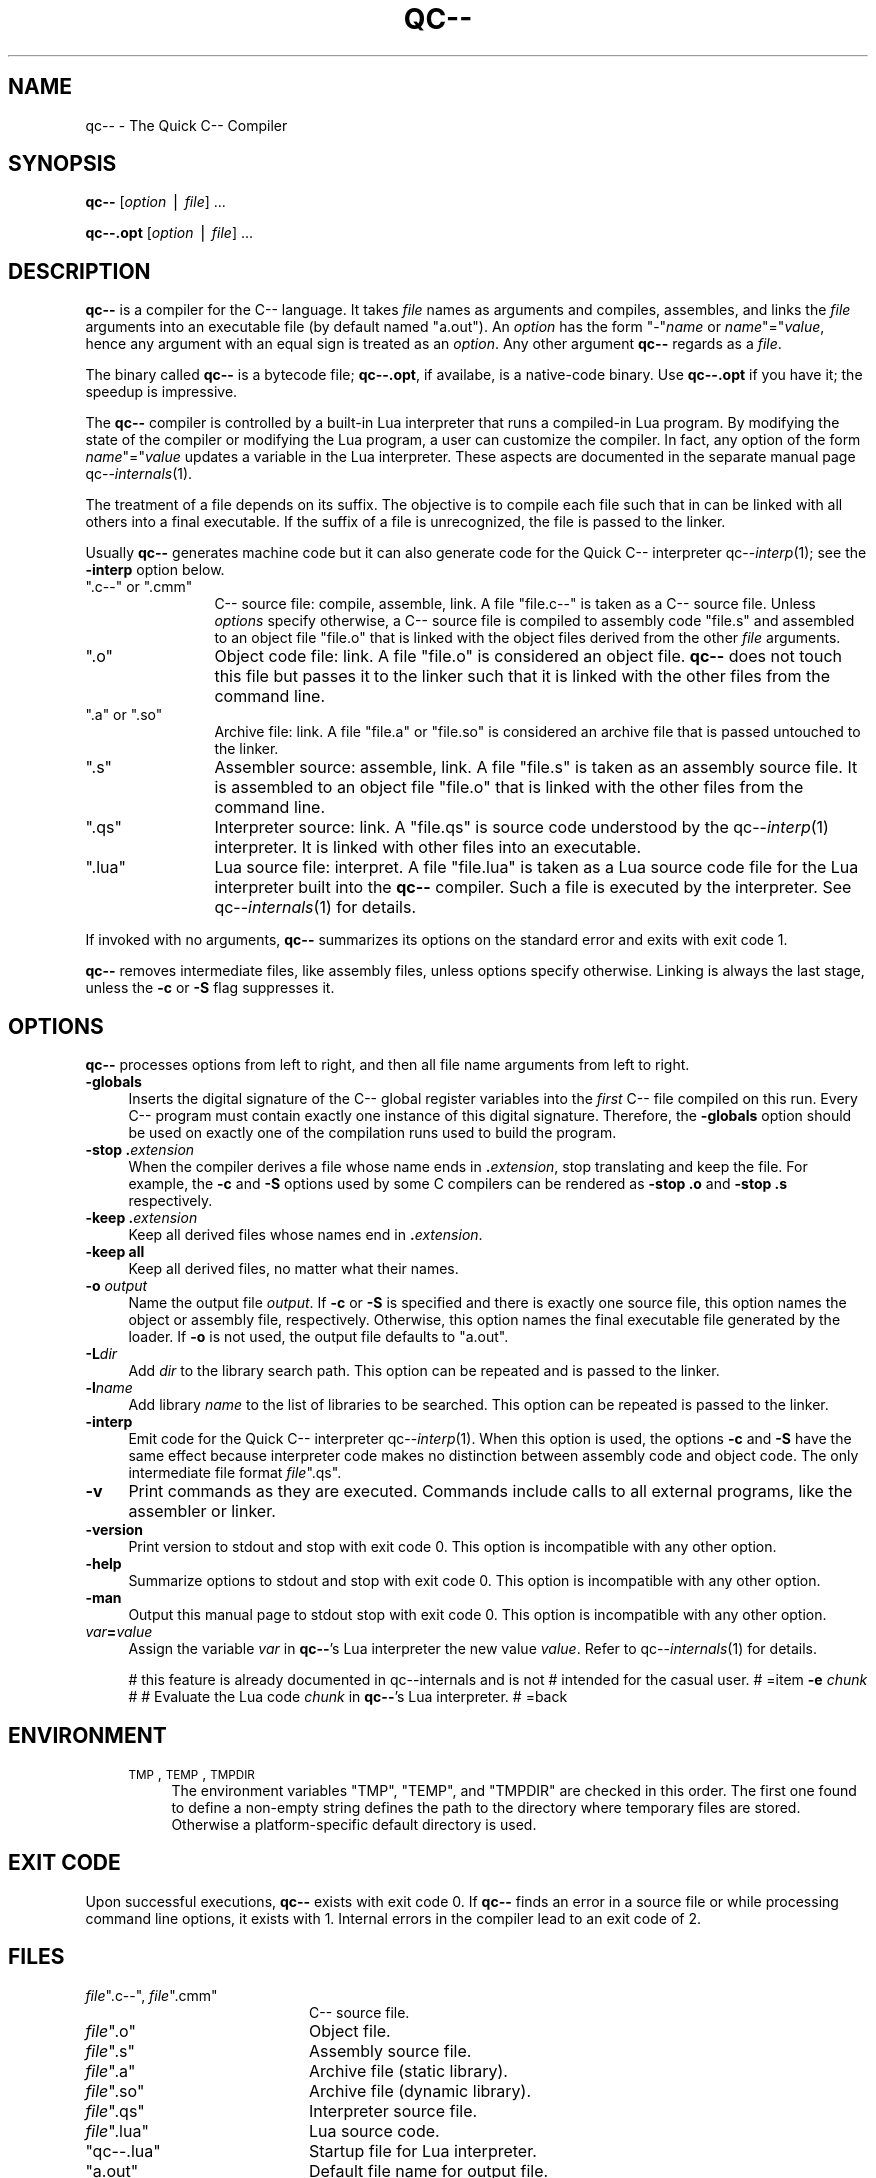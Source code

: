 .\" Automatically generated by Pod::Man v1.37, Pod::Parser v1.14
.\"
.\" Standard preamble:
.\" ========================================================================
.de Sh \" Subsection heading
.br
.if t .Sp
.ne 5
.PP
\fB\\$1\fR
.PP
..
.de Sp \" Vertical space (when we can't use .PP)
.if t .sp .5v
.if n .sp
..
.de Vb \" Begin verbatim text
.ft CW
.nf
.ne \\$1
..
.de Ve \" End verbatim text
.ft R
.fi
..
.\" Set up some character translations and predefined strings.  \*(-- will
.\" give an unbreakable dash, \*(PI will give pi, \*(L" will give a left
.\" double quote, and \*(R" will give a right double quote.  | will give a
.\" real vertical bar.  \*(C+ will give a nicer C++.  Capital omega is used to
.\" do unbreakable dashes and therefore won't be available.  \*(C` and \*(C'
.\" expand to `' in nroff, nothing in troff, for use with C<>.
.tr \(*W-|\(bv\*(Tr
.ds C+ C\v'-.1v'\h'-1p'\s-2+\h'-1p'+\s0\v'.1v'\h'-1p'
.ie n \{\
.    ds -- \(*W-
.    ds PI pi
.    if (\n(.H=4u)&(1m=24u) .ds -- \(*W\h'-12u'\(*W\h'-12u'-\" diablo 10 pitch
.    if (\n(.H=4u)&(1m=20u) .ds -- \(*W\h'-12u'\(*W\h'-8u'-\"  diablo 12 pitch
.    ds L" ""
.    ds R" ""
.    ds C` ""
.    ds C' ""
'br\}
.el\{\
.    ds -- \|\(em\|
.    ds PI \(*p
.    ds L" ``
.    ds R" ''
'br\}
.\"
.\" If the F register is turned on, we'll generate index entries on stderr for
.\" titles (.TH), headers (.SH), subsections (.Sh), items (.Ip), and index
.\" entries marked with X<> in POD.  Of course, you'll have to process the
.\" output yourself in some meaningful fashion.
.if \nF \{\
.    de IX
.    tm Index:\\$1\t\\n%\t"\\$2"
..
.    nr % 0
.    rr F
.\}
.\"
.\" For nroff, turn off justification.  Always turn off hyphenation; it makes
.\" way too many mistakes in technical documents.
.hy 0
.if n .na
.\"
.\" Accent mark definitions (@(#)ms.acc 1.5 88/02/08 SMI; from UCB 4.2).
.\" Fear.  Run.  Save yourself.  No user-serviceable parts.
.    \" fudge factors for nroff and troff
.if n \{\
.    ds #H 0
.    ds #V .8m
.    ds #F .3m
.    ds #[ \f1
.    ds #] \fP
.\}
.if t \{\
.    ds #H ((1u-(\\\\n(.fu%2u))*.13m)
.    ds #V .6m
.    ds #F 0
.    ds #[ \&
.    ds #] \&
.\}
.    \" simple accents for nroff and troff
.if n \{\
.    ds ' \&
.    ds ` \&
.    ds ^ \&
.    ds , \&
.    ds ~ ~
.    ds /
.\}
.if t \{\
.    ds ' \\k:\h'-(\\n(.wu*8/10-\*(#H)'\'\h"|\\n:u"
.    ds ` \\k:\h'-(\\n(.wu*8/10-\*(#H)'\`\h'|\\n:u'
.    ds ^ \\k:\h'-(\\n(.wu*10/11-\*(#H)'^\h'|\\n:u'
.    ds , \\k:\h'-(\\n(.wu*8/10)',\h'|\\n:u'
.    ds ~ \\k:\h'-(\\n(.wu-\*(#H-.1m)'~\h'|\\n:u'
.    ds / \\k:\h'-(\\n(.wu*8/10-\*(#H)'\z\(sl\h'|\\n:u'
.\}
.    \" troff and (daisy-wheel) nroff accents
.ds : \\k:\h'-(\\n(.wu*8/10-\*(#H+.1m+\*(#F)'\v'-\*(#V'\z.\h'.2m+\*(#F'.\h'|\\n:u'\v'\*(#V'
.ds 8 \h'\*(#H'\(*b\h'-\*(#H'
.ds o \\k:\h'-(\\n(.wu+\w'\(de'u-\*(#H)/2u'\v'-.3n'\*(#[\z\(de\v'.3n'\h'|\\n:u'\*(#]
.ds d- \h'\*(#H'\(pd\h'-\w'~'u'\v'-.25m'\f2\(hy\fP\v'.25m'\h'-\*(#H'
.ds D- D\\k:\h'-\w'D'u'\v'-.11m'\z\(hy\v'.11m'\h'|\\n:u'
.ds th \*(#[\v'.3m'\s+1I\s-1\v'-.3m'\h'-(\w'I'u*2/3)'\s-1o\s+1\*(#]
.ds Th \*(#[\s+2I\s-2\h'-\w'I'u*3/5'\v'-.3m'o\v'.3m'\*(#]
.ds ae a\h'-(\w'a'u*4/10)'e
.ds Ae A\h'-(\w'A'u*4/10)'E
.    \" corrections for vroff
.if v .ds ~ \\k:\h'-(\\n(.wu*9/10-\*(#H)'\s-2\u~\d\s+2\h'|\\n:u'
.if v .ds ^ \\k:\h'-(\\n(.wu*10/11-\*(#H)'\v'-.4m'^\v'.4m'\h'|\\n:u'
.    \" for low resolution devices (crt and lpr)
.if \n(.H>23 .if \n(.V>19 \
\{\
.    ds : e
.    ds 8 ss
.    ds o a
.    ds d- d\h'-1'\(ga
.    ds D- D\h'-1'\(hy
.    ds th \o'bp'
.    ds Th \o'LP'
.    ds ae ae
.    ds Ae AE
.\}
.rm #[ #] #H #V #F C
.\" ========================================================================
.\"
.IX Title "QC-- 1"
.TH QC-- 1 "2004-08-03" "Version 20041015" "qc--"
.SH "NAME"
qc\-\- \- The Quick C\-\- Compiler
.SH "SYNOPSIS"
.IX Header "SYNOPSIS"
\&\fBqc\*(--\fR [\fIoption\fR | \fIfile\fR] ...  

\&\fBqc\-\-.opt\fR [\fIoption\fR | \fIfile\fR] ... 
.SH "DESCRIPTION"
.IX Header "DESCRIPTION"
\&\fBqc\*(--\fR is a compiler for the C\*(-- language. It takes \fIfile\fR names as
arguments and compiles, assembles, and links the \fIfile\fR arguments into
an executable file (by default named \f(CW\*(C`a.out\*(C'\fR). An \fIoption\fR has the
form \f(CW\*(C`\-\*(C'\fR\fIname\fR or \fIname\fR\f(CW\*(C`=\*(C'\fR\fIvalue\fR, hence any argument with an
equal sign is treated as an \fIoption\fR.  Any other argument \fBqc\*(--\fR
regards as a \fIfile\fR.  
.PP
The binary called \fBqc\*(--\fR is a bytecode file; 
\&\fBqc\-\-.opt\fR, if availabe, is a native-code binary.
Use \fBqc\-\-.opt\fR if you have it; the speedup is impressive.
.PP
The \fBqc\*(--\fR compiler is controlled by a built-in Lua interpreter that
runs a compiled-in Lua program. By modifying the state of the
compiler or modifying the Lua program, a user can customize the
compiler. In fact, any option of the form \fIname\fR\f(CW\*(C`=\*(C'\fR\fIvalue\fR updates a
variable in the Lua interpreter.  These aspects are documented in the
separate manual page qc\*(--\fIinternals\fR\|(1).
.PP
The treatment of a file depends on its suffix. The objective is to
compile each file such that in can be linked with all others into a
final executable.  If the suffix of a file is unrecognized, the file is
passed to the linker. 
.PP
Usually \fBqc\*(--\fR generates machine code but it can also generate code for
the Quick C\*(-- interpreter qc\*(--\fIinterp\fR\|(1); see the \fB\-interp\fR option
below. 
.ie n .IP """.c\-\-""\fR or \f(CW"".cmm""" 12
.el .IP "\f(CW.c\-\-\fR or \f(CW.cmm\fR" 12
.IX Item ".c-- or .cmm"
C\*(-- source file: compile, assemble, link.  A file \f(CW\*(C`file.c\-\-\*(C'\fR is taken
as a C\*(-- source file. Unless \fIoptions\fR specify otherwise, a C\*(-- source
file is compiled to assembly code \f(CW\*(C`file.s\*(C'\fR and assembled to an object
file \f(CW\*(C`file.o\*(C'\fR that is linked with the object files derived from the
other \fIfile\fR arguments.
.ie n .IP """.o""" 12
.el .IP "\f(CW.o\fR" 12
.IX Item ".o"
Object code file: link.  A file \f(CW\*(C`file.o\*(C'\fR is considered an object file.
\&\fBqc\*(--\fR does not touch this file but passes it to the linker such that
it is linked with the other files from the command line.  
.ie n .IP """.a""\fR or \f(CW"".so""" 12
.el .IP "\f(CW.a\fR or \f(CW.so\fR" 12
.IX Item ".a or .so"
Archive file: link.  A file \f(CW\*(C`file.a\*(C'\fR or \f(CW\*(C`file.so\*(C'\fR is considered an
archive file that is passed untouched to the linker.
.ie n .IP """.s""" 12
.el .IP "\f(CW.s\fR" 12
.IX Item ".s"
Assembler source: assemble, link. A file \f(CW\*(C`file.s\*(C'\fR is taken as an
assembly source file. It is assembled to an object file \f(CW\*(C`file.o\*(C'\fR that
is linked with the other files from the command line.
.ie n .IP """.qs""" 12
.el .IP "\f(CW.qs\fR" 12
.IX Item ".qs"
Interpreter source: link. A \f(CW\*(C`file.qs\*(C'\fR is source code understood by the
qc\*(--\fIinterp\fR\|(1) interpreter. It is linked with other files into an
executable.
.ie n .IP """.lua""" 12
.el .IP "\f(CW.lua\fR" 12
.IX Item ".lua"
Lua source file: interpret. A file \f(CW\*(C`file.lua\*(C'\fR is taken as a Lua source
code file for the Lua interpreter built into the \fBqc\*(--\fR compiler. Such
a file is executed by the interpreter. See qc\*(--\fIinternals\fR\|(1) for details.
.PP
If invoked with no arguments, \fBqc\*(--\fR summarizes its options on the
standard error and exits with exit code \f(CW1\fR.
.PP
\&\fBqc\*(--\fR removes intermediate files, like assembly files, unless options
specify otherwise. Linking is always the last stage, unless the \fB\-c\fR or
\&\fB\-S\fR flag suppresses it.
.SH "OPTIONS"
.IX Header "OPTIONS"
\&\fBqc\*(--\fR processes options from left to right, and then all file name
arguments from left to right. 
.IP "\fB\-globals\fR" 4
.IX Item "-globals"
Inserts  the digital signature of the C\*(-- global register variables
into the \fIfirst\fR C\*(-- file compiled on this run.
Every C\*(-- program must contain exactly one instance of this digital signature.
Therefore, the \fB\-globals\fR option should be used on exactly one of the
compilation runs used to build the program.
.IP "\fB\-stop\fR \fB.\fR\fIextension\fR" 4
.IX Item "-stop .extension"
When the compiler derives a file whose name ends in \fB.\fR\fIextension\fR,
stop translating and keep the file.
For example, the \fB\-c\fR and \fB\-S\fR options used by some C compilers can be
rendered as \fB\-stop .o\fR and \fB\-stop .s\fR respectively.
.IP "\fB\-keep\fR \fB.\fR\fIextension\fR" 4
.IX Item "-keep .extension"
Keep all derived files whose names end in \fB.\fR\fIextension\fR.
.IP "\fB\-keep\fR \fBall\fR" 4
.IX Item "-keep all"
Keep all derived files, no matter what their names.
.IP "\fB\-o\fR \fIoutput\fR" 4
.IX Item "-o output"
Name the output file \fIoutput\fR.  If \fB\-c\fR or \fB\-S\fR is specified and
there is exactly  one  source  file,  this option  names  the object or
assembly file, respectively.  Otherwise, this  option  names  the  final
executable file generated  by  the  loader. If \fB\-o\fR is not used, the
output file defaults to \f(CW\*(C`a.out\*(C'\fR.
.IP "\fB\-L\fR\fIdir\fR" 4
.IX Item "-Ldir"
Add \fIdir\fR to the library search path. This option can be repeated and
is passed to the linker. 
.IP "\fB\-l\fR\fIname\fR" 4
.IX Item "-lname"
Add library \fIname\fR to the list of libraries to be searched. This option
can be repeated is passed to the linker.
.IP "\fB\-interp\fR" 4
.IX Item "-interp"
Emit code for the Quick C\*(-- interpreter qc\*(--\fIinterp\fR\|(1). When this option
is used, the options \fB\-c\fR and \fB\-S\fR have the same effect because
interpreter code makes no distinction between assembly code and object
code.  The only intermediate file format \fIfile\fR\f(CW\*(C`.qs\*(C'\fR.
.IP "\fB\-v\fR" 4
.IX Item "-v"
Print commands as they are executed. Commands include calls to all
external programs, like the assembler or linker.
.IP "\fB\-version\fR" 4
.IX Item "-version"
Print version to stdout and stop with exit code \f(CW0\fR. This option is
incompatible with any other option.
.IP "\fB\-help\fR" 4
.IX Item "-help"
Summarize options to stdout and stop with exit code \f(CW0\fR. This option is
incompatible with any other option.
.IP "\fB\-man\fR" 4
.IX Item "-man"
Output this manual page to stdout stop with exit code \f(CW0\fR. This option
is incompatible with any other option.
.IP "\fIvar\fR\fB=\fR\fIvalue\fR" 4
.IX Item "var=value"
Assign the variable \fIvar\fR in \fBqc\*(--\fR's Lua interpreter the new value
\&\fIvalue\fR. Refer to qc\*(--\fIinternals\fR\|(1) for details.
.Sp
# this feature is already documented in qc\*(--internals and is not
# intended for the casual user.
# =item \fB\-e\fR \fIchunk\fR
#
# Evaluate the Lua code \fIchunk\fR in \fBqc\*(--\fR's Lua interpreter. 
#
=back
.SH "ENVIRONMENT"
.IX Header "ENVIRONMENT"
.RS 4
.IP "\s-1TMP\s0, \s-1TEMP\s0, \s-1TMPDIR\s0" 4
.IX Item "TMP, TEMP, TMPDIR"
The environment variables \f(CW\*(C`TMP\*(C'\fR, \f(CW\*(C`TEMP\*(C'\fR, and \f(CW\*(C`TMPDIR\*(C'\fR are checked in
this order. The first one found to define a non-empty string defines
the path to the directory where temporary files are stored. Otherwise a
platform-specific default directory is used. 
.RE
.RS 4
.SH "EXIT CODE"
.IX Header "EXIT CODE"
Upon successful executions, \fBqc\*(--\fR exists with exit code \f(CW0\fR. If
\&\fBqc\*(--\fR finds an error in a source file or while processing command line
options, it exists with \f(CW1\fR. Internal errors in the compiler lead to an
exit code of \f(CW2\fR.
.SH "FILES"
.IX Header "FILES"
.ie n .IP "\fIfile\fR"".c\-\-""\fR, \fIfile\fR\f(CW"".cmm""" 20
.el .IP "\fIfile\fR\f(CW.c\-\-\fR, \fIfile\fR\f(CW.cmm\fR" 20
.IX Item "file.c--, file.cmm"
C\*(-- source file.
.ie n .IP "\fIfile\fR"".o""" 20
.el .IP "\fIfile\fR\f(CW.o\fR" 20
.IX Item "file.o"
Object file.
.ie n .IP "\fIfile\fR"".s""" 20
.el .IP "\fIfile\fR\f(CW.s\fR" 20
.IX Item "file.s"
Assembly source file.
.ie n .IP "\fIfile\fR"".a""" 20
.el .IP "\fIfile\fR\f(CW.a\fR" 20
.IX Item "file.a"
Archive file (static library).
.ie n .IP "\fIfile\fR"".so""" 20
.el .IP "\fIfile\fR\f(CW.so\fR" 20
.IX Item "file.so"
Archive file (dynamic library).
.ie n .IP "\fIfile\fR"".qs""" 20
.el .IP "\fIfile\fR\f(CW.qs\fR" 20
.IX Item "file.qs"
Interpreter source file.
.ie n .IP "\fIfile\fR"".lua""" 20
.el .IP "\fIfile\fR\f(CW.lua\fR" 20
.IX Item "file.lua"
Lua source code.
.ie n .IP """qc\-\-.lua""" 20
.el .IP "\f(CWqc\-\-.lua\fR" 20
.IX Item "qc--.lua"
Startup file for Lua interpreter.
.ie n .IP """a.out""" 20
.el .IP "\f(CWa.out\fR" 20
.IX Item "a.out"
Default file name for output file.
.ie n .IP """/tmp""" 20
.el .IP "\f(CW/tmp\fR" 20
.IX Item "/tmp"
Default directory for temporary files.
.RE
.RS 4
.SH "SEE ALSO"
.IX Header "SEE ALSO"
http://www.cminusminus.org/,
http://www.lua.org/.
.Sp
\&\fIlua\fR\|(1), \fIld\fR\|(1), \fIas\fR\|(1), qc\*(--\fIinternals\fR\|(1), qc\*(--\fIinterp\fR\|(1).
.SH "BUGS"
.IX Header "BUGS"
Report bugs to \f(CW\*(C`bugs@cminusminus.org\*(C'\fR. Include a \fIsmall\fR example that
allows us to reproduce the bug. The bug tracking system can be found at
http://www.cminusminus.org/qc\*(--bugs/.
.Sp
I have to find a way to typeset \*(L"qc\-\-\*(R" correctly. Postponed for the
moment. 
.SH "AUTHORS"
.IX Header "AUTHORS"
Christian Lindig <lindig@eecs.harvard.edu>, 
Norman Ramsey <nr@eecs.harvard.edu>,
Daniel Damian <damian@eecs.harvard.edu>,
John Dias <dias@eecs.harvard.edu>,
Jonathan D. Eddy <eddy@fas.harvard.edu>,
Reuben Olinsky <olinsky@eecs.harvard.edu>,
Kevin Redwine <redwine@eecs.harvard.edu>.
.SH "VERSION"
.IX Header "VERSION"
$Id$
